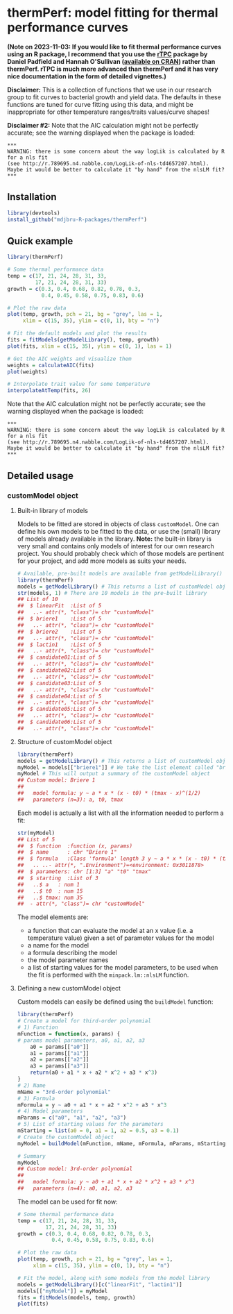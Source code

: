 * thermPerf: model fitting for thermal performance curves

*(Note on 2023-11-03: If you would like to fit thermal performance curves using an R package, I recommend that you use the [[https://padpadpadpad.github.io/rTPC/][rTPC]] package by Daniel Padfield and Hannah O'Sullivan ([[https://cran.r-project.org/package=rTPC][available on CRAN]]) rather than thermPerf. rTPC is much more advanced than thermPerf and it has very nice documentation in the form of detailed vignettes.)*

*Disclaimer:* This is a collection of functions that we use in our research
group to fit curves to bacterial growth and yield data. The defaults in these
functions are tuned for curve fitting using this data, and might be
inappropriate for other temperature ranges/traits values/curve shapes!

*Disclaimer #2:* Note that the AIC calculation might not be perfectly accurate;
see the warning displayed when the package is loaded:
#+BEGIN_EXAMPLE
***
WARNING: there is some concern about the way logLik is calculated by R for a nls fit
(see http://r.789695.n4.nabble.com/LogLik-of-nls-td4657207.html).
Maybe it would be better to calculate it "by hand" from the nlsLM fit?
***
#+END_EXAMPLE

** Installation

#+BEGIN_SRC R
library(devtools)
install_github("mdjbru-R-packages/thermPerf")
#+END_SRC

** Quick example

#+BEGIN_SRC R
library(thermPerf)

# Some thermal performance data
temp = c(17, 21, 24, 28, 31, 33, 
         17, 21, 24, 28, 31, 33)
growth = c(0.3, 0.4, 0.68, 0.82, 0.78, 0.3, 
           0.4, 0.45, 0.58, 0.75, 0.83, 0.6)

# Plot the raw data
plot(temp, growth, pch = 21, bg = "grey", las = 1,
     xlim = c(15, 35), ylim = c(0, 1), bty = "n")
#+END_SRC

[[file:images/raw-data.png]]

#+BEGIN_SRC R
# Fit the default models and plot the results
fits = fitModels(getModelLibrary(), temp, growth)
plot(fits, xlim = c(15, 35), ylim = c(0, 1), las = 1)
#+END_SRC

[[file:images/fitted-curves.png]]

#+BEGIN_SRC R
# Get the AIC weights and visualize them
weights = calculateAIC(fits)
plot(weights)
#+END_SRC

[[file:images/aic-weights.png]]

#+BEGIN_SRC R
# Interpolate trait value for some temperature
interpolateAtTemp(fits, 26)
#+END_SRC

Note that the AIC calculation might not be perfectly accurate; see the warning
displayed when the package is loaded:
#+BEGIN_EXAMPLE
***
WARNING: there is some concern about the way logLik is calculated by R for a nls fit
(see http://r.789695.n4.nabble.com/LogLik-of-nls-td4657207.html).
Maybe it would be better to calculate it "by hand" from the nlsLM fit?
***
#+END_EXAMPLE

** Detailed usage

*** customModel object

**** Built-in library of models

Models to be fitted are stored in objects of class =customModel=. One can
define his own models to be fitted to the data, or use the (small) library of
models already available in the library. *Note:* the built-in library is very
small and contains only models of interest for our own research project. You
should probably check which of those models are pertinent for your project, and
add more models as suits your needs.

#+BEGIN_SRC R
# Available, pre-built models are available from getModelLibrary()
library(thermPerf)
models = getModelLibrary() # This returns a list of customModel objects
str(models, 1) # There are 10 models in the pre-built library
## List of 10
##  $ linearFit  :List of 5
##   ..- attr(*, "class")= chr "customModel"
##  $ briere1    :List of 5
##   ..- attr(*, "class")= chr "customModel"
##  $ briere2    :List of 5
##   ..- attr(*, "class")= chr "customModel"
##  $ lactin1    :List of 5
##   ..- attr(*, "class")= chr "customModel"
##  $ candidate01:List of 5
##   ..- attr(*, "class")= chr "customModel"
##  $ candidate02:List of 5
##   ..- attr(*, "class")= chr "customModel"
##  $ candidate03:List of 5
##   ..- attr(*, "class")= chr "customModel"
##  $ candidate04:List of 5
##   ..- attr(*, "class")= chr "customModel"
##  $ candidate05:List of 5
##   ..- attr(*, "class")= chr "customModel"
##  $ candidate06:List of 5
##   ..- attr(*, "class")= chr "customModel"
#+END_SRC

**** Structure of customModel object

#+BEGIN_SRC R
library(thermPerf)
models = getModelLibrary() # This returns a list of customModel objects
myModel = models[["briere1"]] # We take the list element called "briere1"
myModel # This will output a summary of the customModel object
## Custom model: Briere 1
##
##   model formula: y ~ a * x * (x - t0) * (tmax - x)^(1/2)
##   parameters (n=3): a, t0, tmax
#+END_SRC

Each model is actually a list with all the information needed to perform a fit:

#+BEGIN_SRC R
str(myModel)
## List of 5
##  $ function  :function (x, params)  
##  $ name      : chr "Briere 1"
##  $ formula   :Class 'formula' length 3 y ~ a * x * (x - t0) * (tmax - x)^(1/2)
##   .. ..- attr(*, ".Environment")=<environment: 0x3011878> 
##  $ parameters: chr [1:3] "a" "t0" "tmax"
##  $ starting  :List of 3
##   ..$ a   : num 1
##   ..$ t0  : num 15
##   ..$ tmax: num 35
##  - attr(*, "class")= chr "customModel"
#+END_SRC

The model elements are:
- a function that can evaluate the model at an x value (i.e. a temperature
  value) given a set of parameter values for the model
- a name for the model
- a formula describing the model
- the model parameter names
- a list of starting values for the model parameters, to be used when the fit
  is performed with the =minpack.lm::nlsLM= function.

**** Defining a new customModel object

Custom models can easily be defined using the =buildModel= function:

#+BEGIN_SRC R
library(thermPerf)
# Create a model for third-order polynomial
# 1) Function
mFunction = function(x, params) {
# params model parameters, a0, a1, a2, a3
    a0 = params[["a0"]]
    a1 = params[["a1"]]
    a2 = params[["a2"]]
    a3 = params[["a3"]]
    return(a0 + a1 * x + a2 * x^2 + a3 * x^3)
}
# 2) Name
mName = "3rd-order polynomial"
# 3) Formula
mFormula = y ~ a0 + a1 * x + a2 * x^2 + a3 * x^3
# 4) Model parameters
mParams = c("a0", "a1", "a2", "a3")
# 5) List of starting values for the parameters
mStarting = list(a0 = 0, a1 = 1, a2 = 0.5, a3 = 0.1)
# Create the customModel object
myModel = buildModel(mFunction, mName, mFormula, mParams, mStarting)

# Summary
myModel
## Custom model: 3rd-order polynomial
##
##   model formula: y ~ a0 + a1 * x + a2 * x^2 + a3 * x^3
##   parameters (n=4): a0, a1, a2, a3
#+END_SRC

The model can be used for fit now:
#+BEGIN_SRC R
# Some thermal performance data
temp = c(17, 21, 24, 28, 31, 33, 
         17, 21, 24, 28, 31, 33)
growth = c(0.3, 0.4, 0.68, 0.82, 0.78, 0.3, 
           0.4, 0.45, 0.58, 0.75, 0.83, 0.6)

# Plot the raw data
plot(temp, growth, pch = 21, bg = "grey", las = 1,
     xlim = c(15, 35), ylim = c(0, 1), bty = "n")

# Fit the model, along with some models from the model library
models = getModelLibrary()[c("linearFit", "lactin1")]
models[["myModel"]] = myModel
fits = fitModels(models, temp, growth)
plot(fits)
#+END_SRC
